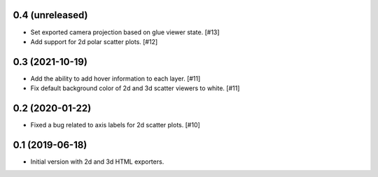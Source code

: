 0.4 (unreleased)
----------------

- Set exported camera projection based on glue viewer state. [#13]

- Add support for 2d polar scatter plots. [#12]

0.3 (2021-10-19)
----------------

- Add the ability to add hover information to each layer. [#11]

- Fix default background color of 2d and 3d scatter viewers to white. [#11]

0.2 (2020-01-22)
----------------

- Fixed a bug related to axis labels for 2d scatter plots. [#10]

0.1 (2019-06-18)
----------------

- Initial version with 2d and 3d HTML exporters.
